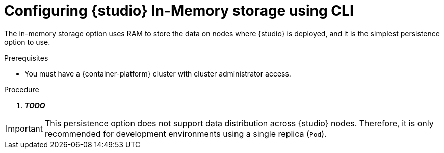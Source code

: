 [id="studio-persistence-mem"]
= Configuring {studio} In-Memory storage using CLI

The in-memory storage option uses RAM to store the data on nodes where {studio} is deployed, and it is the simplest persistence option to use.

.Prerequisites
* You must have a {container-platform} cluster with cluster administrator access.

.Procedure
. *__TODO__*

IMPORTANT: This persistence option does not support data distribution across {studio} nodes.
Therefore, it is only recommended for development environments using a single replica (`Pod`).

